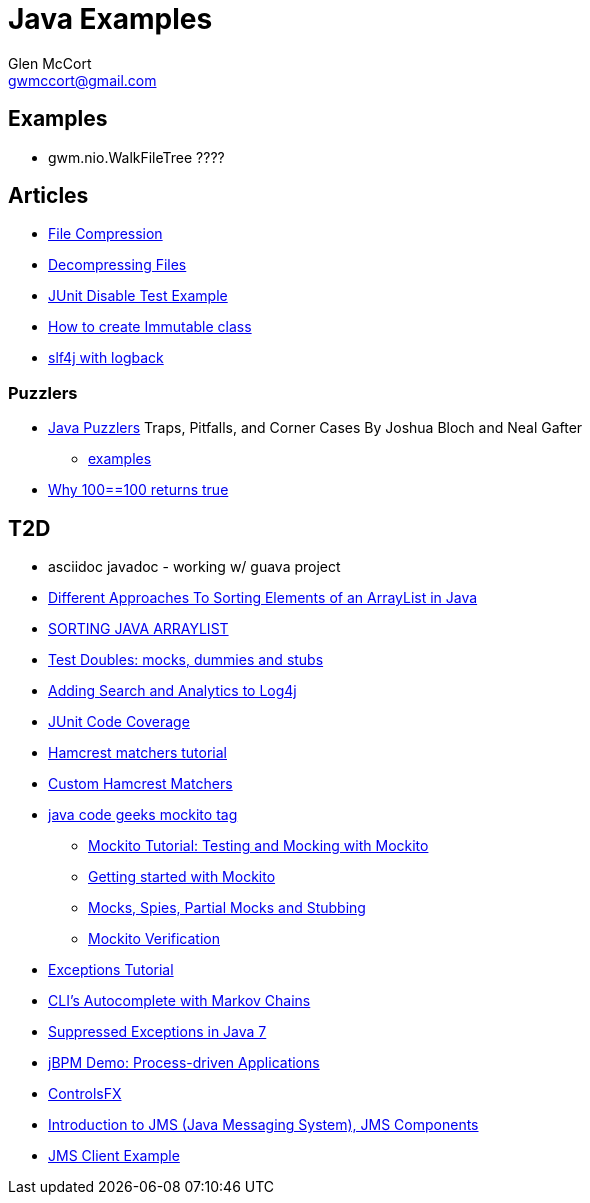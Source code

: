 = Java Examples
Glen McCort <gwmccort@gmail.com>

== Examples
* gwm.nio.WalkFileTree ????

== Articles
* http://javarticles.com/2015/11/java-file-compression-example.html[File Compression]
* http://javarticles.com/2015/11/java-decompressing-files-example.html[Decompressing Files]
* http://examples.javacodegeeks.com/core-java/junit/junit-disable-test-example/[JUnit Disable Test Example]
* http://examples.javacodegeeks.com/core-java/create-immutable-class-java/[How to create Immutable class]
* http://www.javacodegeeks.com/2012/04/using-slf4j-with-logback-tutorial.html[slf4j with logback]

=== Puzzlers
* http://www.javapuzzlers.com/[Java Puzzlers] Traps, Pitfalls, and Corner Cases By Joshua Bloch and Neal Gafter
** http://cs.fit.edu/~ryan/cse4051/java-puzzlers/[examples]
* https://codexplo.wordpress.com/2015/11/14/why-1000-1000-returns-false-but-100-100-returns-true-in-java/[Why 100==100 returns true]

== T2D
* asciidoc javadoc - working w/ guava project
* https://dzone.com/articles/sorting-java-arraylist?utm_medium=feed&utm_source=feedpress.me&utm_campaign=Feed:%20dzone%2Fjava[Different Approaches To Sorting Elements of an ArrayList in Java]
* https://springframework.guru/sorting-java-arraylist/[SORTING JAVA ARRAYLIST]
* http://www.shaunabram.com/test-doubles/[Test Doubles: mocks, dummies and stubs]
* https://dzone.com/articles/beware-of-what-you-wish-for-1?utm_medium=feed&utm_source=feedpress.me&utm_campaign=Feed%3A+dzone%2Fjava[Adding Search and Analytics to Log4j]
* http://examples.javacodegeeks.com/core-java/junit/junit-code-coverage/[JUnit Code Coverage]
* http://www.javacodegeeks.com/2015/11/hamcrest-matchers-tutorial.html[Hamcrest matchers tutorial]
* http://www.javacodegeeks.com/2015/11/custom-hamcrest-matchers.html[Custom Hamcrest Matchers]
* http://www.javacodegeeks.com/tag/mockito/[java code geeks mockito tag]
** http://www.javacodegeeks.com/2015/11/testing-with-mockito.html[Mockito Tutorial: Testing and Mocking with Mockito]
** http://www.javacodegeeks.com/2015/11/getting-started-with-mockito.html[Getting started with Mockito]
** http://www.javacodegeeks.com/2015/11/mocks-spies-partial-mocks-and-stubbing.html[Mocks, Spies, Partial Mocks and Stubbing]
** http://www.javacodegeeks.com/2015/11/mockito-verification.html[Mockito Verification]
* http://www.javabeat.net/java-exceptions/[Exceptions Tutorial]
* http://neo4j.com/blog/cli-markov-chains/[CLI’s Autocomplete with Markov Chains]
* http://www.javabeat.net/java-suppressed-exceptions/[Suppressed Exceptions in Java 7]
* https://dzone.com/articles/eric-d-schabell-jbpm-lead-kris-verlaenen-talks-pro?utm_medium=feed&utm_source=feedpress.me&utm_campaign=Feed:%20dzone%2Fjava[jBPM Demo: Process-driven Applications]
* http://fxexperience.com/2015/11/controlsfx-8-40-10-now-available/[ControlsFX]
* http://www.journaldev.com/9731/introduction-to-jms[Introduction to JMS (Java Messaging System), JMS Components]
* http://examples.javacodegeeks.com/enterprise-java/jms/jms-client-example/[JMS Client Example]
